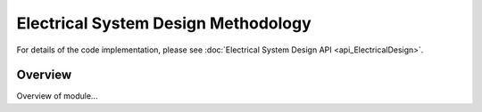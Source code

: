 Electrical System Design Methodology
====================================

For details of the code implementation, please see
:doc:`Electrical System Design API <api_ElectricalDesign>`.

Overview
--------

Overview of module...
